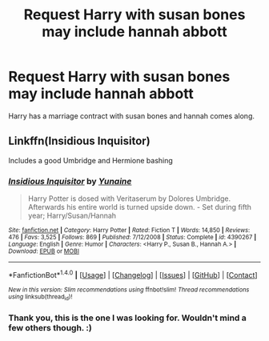 #+TITLE: Request Harry with susan bones may include hannah abbott

* Request Harry with susan bones may include hannah abbott
:PROPERTIES:
:Author: donnacheer11
:Score: 3
:DateUnix: 1485068672.0
:DateShort: 2017-Jan-22
:END:
Harry has a marriage contract with susan bones and hannah comes along.


** Linkffn(Insidious Inquisitor)

Includes a good Umbridge and Hermione bashing
:PROPERTIES:
:Author: GryffindorTom
:Score: 1
:DateUnix: 1485165255.0
:DateShort: 2017-Jan-23
:END:

*** [[http://www.fanfiction.net/s/4390267/1/][*/Insidious Inquisitor/*]] by [[https://www.fanfiction.net/u/1335478/Yunaine][/Yunaine/]]

#+begin_quote
  Harry Potter is dosed with Veritaserum by Dolores Umbridge. Afterwards his entire world is turned upside down. - Set during fifth year; Harry/Susan/Hannah
#+end_quote

^{/Site/: [[http://www.fanfiction.net/][fanfiction.net]] *|* /Category/: Harry Potter *|* /Rated/: Fiction T *|* /Words/: 14,850 *|* /Reviews/: 476 *|* /Favs/: 3,525 *|* /Follows/: 869 *|* /Published/: 7/12/2008 *|* /Status/: Complete *|* /id/: 4390267 *|* /Language/: English *|* /Genre/: Humor *|* /Characters/: <Harry P., Susan B., Hannah A.> *|* /Download/: [[http://www.ff2ebook.com/old/ffn-bot/index.php?id=4390267&source=ff&filetype=epub][EPUB]] or [[http://www.ff2ebook.com/old/ffn-bot/index.php?id=4390267&source=ff&filetype=mobi][MOBI]]}

--------------

*FanfictionBot*^{1.4.0} *|* [[[https://github.com/tusing/reddit-ffn-bot/wiki/Usage][Usage]]] | [[[https://github.com/tusing/reddit-ffn-bot/wiki/Changelog][Changelog]]] | [[[https://github.com/tusing/reddit-ffn-bot/issues/][Issues]]] | [[[https://github.com/tusing/reddit-ffn-bot/][GitHub]]] | [[[https://www.reddit.com/message/compose?to=tusing][Contact]]]

^{/New in this version: Slim recommendations using/ ffnbot!slim! /Thread recommendations using/ linksub(thread_id)!}
:PROPERTIES:
:Author: FanfictionBot
:Score: 2
:DateUnix: 1485165283.0
:DateShort: 2017-Jan-23
:END:


*** Thank you, this is the one I was looking for. Wouldn't mind a few others though. :)
:PROPERTIES:
:Author: donnacheer11
:Score: 2
:DateUnix: 1485176299.0
:DateShort: 2017-Jan-23
:END:
